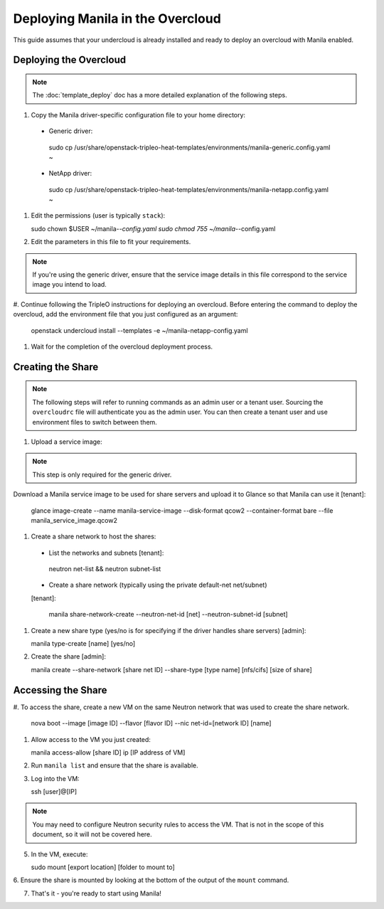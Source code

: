 Deploying Manila in the Overcloud
=================================

This guide assumes that your undercloud is already installed and ready to
deploy an overcloud with Manila enabled.

Deploying the Overcloud
-----------------------
.. note::

    The :doc:`template_deploy` doc has a more detailed explanation of the
    following steps.

#. Copy the Manila driver-specific configuration file to your home directory:

  - Generic driver:

   sudo cp /usr/share/openstack-tripleo-heat-templates/environments/manila-generic.config.yaml ~

  - NetApp driver:

   sudo cp /usr/share/openstack-tripleo-heat-templates/environments/manila-netapp.config.yaml ~

#. Edit the permissions (user is typically ``stack``):

   sudo chown $USER ~/manila-*-config.yaml
   sudo chmod 755 ~/manila-*-config.yaml

#. Edit the parameters in this file to fit your requirements.

.. note::

    If you're using the generic driver, ensure that the service image details
    in this file correspond to the service image you intend to load.

#. Continue following the TripleO instructions for deploying an overcloud.
Before entering the command to deploy the overcloud, add the environment
file that you just configured as an argument:

   openstack undercloud install --templates -e ~/manila-netapp-config.yaml

#. Wait for the completion of the overcloud deployment process.


Creating the Share
------------------

.. note::

    The following steps will refer to running commands as an admin user or a
    tenant user. Sourcing the ``overcloudrc`` file will authenticate you as
    the admin user. You can then create a tenant user and use environment
    files to switch between them.

#. Upload a service image:

.. note::

    This step is only required for the generic driver.

Download a Manila service image to be used for share servers and upload it
to Glance so that Manila can use it [tenant]:

   glance image-create --name manila-service-image --disk-format qcow2 --container-format bare --file manila_service_image.qcow2

#. Create a share network to host the shares:

  - List the networks and subnets [tenant]:

   neutron net-list && neutron subnet-list

  - Create a share network (typically using the private default-net net/subnet)
  [tenant]:

   manila share-network-create --neutron-net-id [net] --neutron-subnet-id [subnet]

#. Create a new share type (yes/no is for specifying if the driver handles share servers) [admin]:

   manila type-create [name] [yes/no]

#. Create the share [admin]:

   manila create --share-network [share net ID] --share-type [type name] [nfs/cifs] [size of share]


Accessing the Share
-------------------

#. To access the share, create a new VM on the same Neutron network that was
used to create the share network.

   nova boot --image [image ID] --flavor [flavor ID] --nic net-id=[network ID] [name]

#. Allow access to the VM you just created:

   manila access-allow [share ID] ip [IP address of VM]

#. Run ``manila list`` and ensure that the share is available.

#. Log into the VM:

   ssh [user]@[IP]

.. note::

    You may need to configure Neutron security rules to access the
    VM. That is not in the scope of this document, so it will not be covered
    here.

5. In the VM, execute:

   sudo mount [export location] [folder to mount to]

6. Ensure the share is mounted by looking at the bottom of the output of the
``mount`` command.

7. That's it - you're ready to start using Manila!

